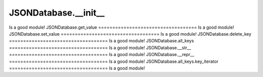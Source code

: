 JSONDatabase.__init__
===================================
Is a good module!
JSONDatabase.get_value
===================================
Is a good module!
JSONDatabase.set_value
===================================
Is a good module!
JSONDatabase.delete_key
===================================
Is a good module!
JSONDatabase.all_keys
===================================
Is a good module!
JSONDatabase.__str__
===================================
Is a good module!
JSONDatabase.__repr__
===================================
Is a good module!
JSONDatabase.all_keys.key_iterator
===================================
Is a good module!